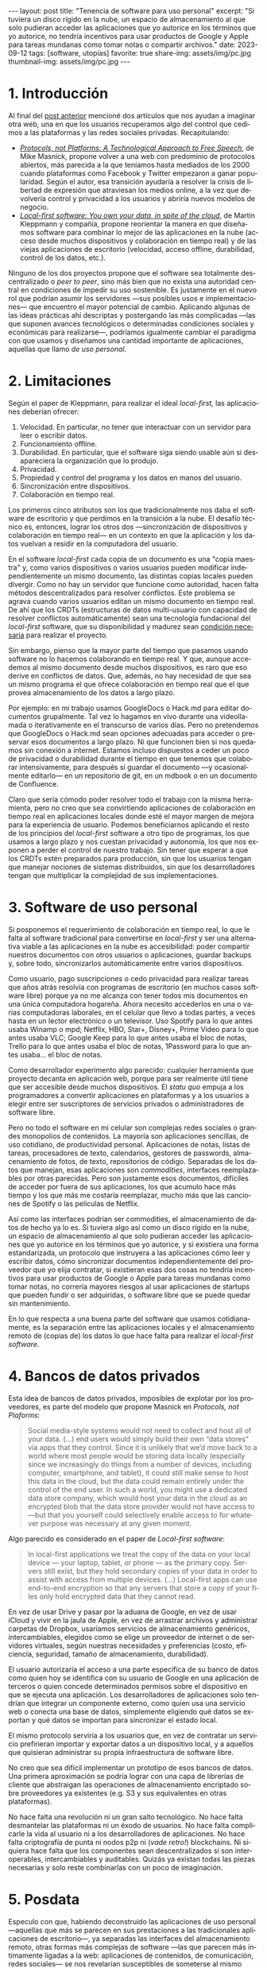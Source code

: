 #+OPTIONS: toc:nil num:nil
#+LANGUAGE: es
#+BEGIN_EXPORT html
---
layout: post
title: "Tenencia de software para uso personal"
excerpt:  "Si tuviera un disco rígido en la nube, un espacio de almacenamiento al que solo pudieran acceder las aplicaciones que yo autorice en los términos que yo autorice, no tendría incentivos para usar productos de Google y Apple para tareas mundanas como tomar notas o compartir archivos."
date: 2023-09-12
tags: [software, utopías]
favorite: true
share-img: assets/img/pc.jpg
thumbnail-img: assets/img/pc.jpg
---
#+END_EXPORT

* 1. Introducción

Al final del [[file:../2023-08-30-miscelanea-sobre-web-y-redes-sociales][post anterior]] mencioné dos artículos que nos ayudan a imaginar otra web, una en que los usuarios recuperamos algo del control que cedimos a las plataformas y las redes sociales privadas.
Recapitulando:

- [[https://knightcolumbia.org/content/protocols-not-platforms-a-technological-approach-to-free-speech][/Protocols, not Platforms: A Technological Approach to Free Speech/]], de Mike Masnick, propone volver a una web con predominio de protocolos abiertos, más parecida a la que teníamos hasta mediados de los 2000 cuando plataformas como Facebook y Twitter empezaron a ganar popularidad. Según el autor, esa transición  ayudaría a resolver la crisis de libertad de expresión que atraviesan los medios online, a la vez que devolvería control y privacidad a los usuarios y abriría nuevos modelos de negocio.
- [[https://www.inkandswitch.com/local-first/][/Local-first software: You own your data, in spite of the cloud/]], de Martin Kleppmann y compañía, propone reorientar la manera en que diseñamos software para combinar lo mejor de las aplicaciones en la nube (acceso desde muchos dispositivos y colaboración en tiempo real) y de las viejas aplicaciones de escritorio (velocidad, acceso offline, durabilidad, control de los datos, etc.).

Ninguno de los dos proyectos propone que el software sea totalmente descentralizado o /peer to peer/, sino más bien que no exista una autoridad central en condiciones de impedir su uso sostenible. Es justamente en el nuevo rol que podrían asumir los servidores ---sus posibles usos e implementaciones--- que encuentro el mayor potencial de cambio. Aplicando algunas de las ideas prácticas ahí descriptas y postergando las más complicadas ---las que suponen avances tecnológicos o determinadas condiciones sociales y económicas para realizarse---, podríamos igualmente cambiar el paradigma con que usamos y diseñamos una cantidad importante de aplicaciones, aquellas que llamo /de uso personal/.

* 2. Limitaciones

Según el paper de Kleppmann, para realizar el ideal /local-first,/ las aplicaciones deberían ofrecer:
1. Velocidad. En particular, no tener que interactuar con un servidor para leer o escribir datos.
2. Funcionamiento offline.
3. Durabilidad. En particular, que el software siga siendo usable aún si desapareciera la organización que lo produjo.
4. Privacidad.
5. Propiedad y control del programa y los datos en manos del usuario.
6. Sincronización entre dispositivos.
7. Colaboración en tiempo real.

Los primeros cinco atributos son los que tradicionalmente nos daba el software de escritorio y que perdimos en la transición a la nube. El desafío técnico es, entonces, lograr los otros dos ---sincronización de dispositivos y colaboración en tiempo real--- en un contexto en que la aplicación y los datos vuelvan a residir en la computadora del usuario.

En el software /local-first/ cada copia de un documento es una "copia maestra" y, como varios dispositivos o varios usuarios pueden modificar independientemente un mismo documento, las distintas copias locales pueden divergir. Como no hay un servidor que funcione como autoridad, hacen falta métodos descentralizados para resolver conflictos. Este problema se agrava cuando varios usuarios editan un mismo documento en tiempo real. De ahí que los CRDTs (estructuras de datos multi-usuario con capacidad de resolver conflictos automáticamente) sean una tecnología fundacional del /local-first/ software, que su disponibilidad y madurez sean [[https://www.wired.com/story/the-cloud-is-a-prison-can-the-local-first-software-movement-set-us-free/][condición necesaria]] para realizar el proyecto.

Sin embargo, pienso que la mayor parte del tiempo que pasamos usando software no lo hacemos colaborando en tiempo real. Y que, aunque accedemos al mismo documento desde muchos dispositivos, es raro que eso derive en conflictos de datos. Que, además, no hay necesidad de que sea un mismo programa el que ofrece colaboración en tiempo real que el que provea almacenamiento de los datos a largo plazo.

Por ejemplo: en mi trabajo usamos GoogleDocs o Hack.md para editar documentos grupalmente. Tal vez lo hagamos en vivo durante una videollamada o iterativamente en el transcurso de varios días. Pero no pretendemos que GoogleDocs o Hack.md sean opciones adecuadas para acceder o preservar esos documentos a largo plazo. Ni que funcionen bien si nos quedamos sin conexión a internet. Estamos incluso dispuestos a ceder un poco de privacidad o durabilidad durante el tiempo en que tenemos que colaborar intensivamente, para después sí guardar el documento ---y ocasionalmente editarlo--- en un repositorio de git, en un mdbook o en un documento de Confluence.

Claro que sería cómodo poder resolver todo el trabajo con la misma herramienta, pero no creo que sea convirtiendo aplicaciones de colaboración en tiempo real en aplicaciones locales donde esté el mayor margen de mejora para la experiencia de usuario. Podemos beneficiarnos aplicando el resto de los principios del /local-first/ software a otro tipo de programas, los que usamos a largo plazo y nos cuestan privacidad y autonomía, los que nos exponen a perder el control de nuestro trabajo. Sin tener que esperar a que los CRDTs estén preparados para producción, sin que los usuarios tengan que manejar nociones de sistemas distribuidos, sin que los desarrolladores tengan que multiplicar la complejidad de sus implementaciones.

* 3. Software de uso personal

Si posponemos el requerimiento de colaboración en tiempo real, lo que le falta al software tradicional para convertirse en /local-first/ y ser una alternativa viable a las aplicaciones en la nube es accesibilidad: poder compartir nuestros documentos con otros usuarios o aplicaciones, guardar backups y, sobre todo, sincronizarlos automáticamente entre varios dispositivos.

Como usuario, pago suscripciones o cedo privacidad para realizar tareas que años atrás resolvía con programas de escritorio (en muchos casos software libre) porque ya no me alcanza con tener todos mis documentos en una única computadora hogareña. Ahora necesito accederlos en una o varias computadoras laborales, en el celular que llevo a todas partes, a veces hasta en un lector electrónico o un televisor. Uso Spotify para lo que antes usaba Winamp o mpd; Netflix, HBO, Star+, Disney+, Prime Video para lo que antes usaba VLC; Google Keep para lo que antes usaba el bloc de notas, Trello para lo que antes usaba el bloc de notas, 1Password para lo que antes usaba... el bloc de notas.

Como desarrollador experimento algo parecido: cualquier herramienta que proyecto decanta en aplicación web, porque para ser realmente útil tiene que ser accesible desde muchos dispositivos. El /statu quo/ empuja a los programadores a convertir aplicaciones en plataformas y a los usuarios a elegir entre ser suscriptores de servicios privados o administradores de software libre.

Pero no todo el software en mi celular son complejas redes sociales o grandes monopolios de contenidos. La mayoría son aplicaciones sencillas, de uso cotidiano, de productividad personal. Aplicaciones de notas, listas de tareas, procesadores de texto, calendarios, gestores de passwords, almacenamiento de fotos, de texto, repositorios de código. Separadas de los datos que manejan, esas aplicaciones son /commodities/, interfaces reemplazables por otras parecidas. Pero son justamente esos documentos, difíciles de acceder por fuera de sus aplicaciones, los que acumulo hace más tiempo y los que más me costaría reemplazar, mucho más que las canciones de Spotify o las películas de Netflix.

Así como las interfaces podrían ser commodities, el almacenamiento de datos de hecho ya lo es.
Si tuviera algo así como un disco rígido en la nube, un espacio de almacenamiento al que solo pudieran acceder las aplicaciones que yo autorice en los términos que yo autorice, y si existiera una forma estandarizada, un protocolo que instruyera a las aplicaciones cómo leer y escribir datos, cómo sincronizar documentos independientemente del proveedor que yo elija contratar, si existieran esas dos cosas no tendría incentivos para usar productos de Google o Apple para tareas mundanas como tomar notas, no correría mayores riesgos al usar aplicaciones de startups que pueden fundir o ser adquiridas, o software libre que se puede quedar sin mantenimiento.

En lo que respecta a una buena parte del software que usamos cotidianamente, es la separación entre las aplicaciones locales y el almacenamiento remoto de (copias de) los datos lo que hace falta para realizar el /local-first software/.

* 4. Bancos de datos privados

Esta idea de bancos de datos privados, imposibles de explotar por los proveedores, es parte del modelo que propone Masnick en /Protocols, not Plaforms/:

#+begin_quote
Social media-style systems would not need to collect and host all of your data. (...) end users would simply build their own “data stores” via apps that they control. Since it is unlikely that we’d move back to a world where most people would be storing data locally (especially since we increasingly do things from a number of devices, including computer, smartphone, and tablet), it could still make sense to host this data in the cloud, but the data could remain entirely under the control of the end user. In such a world, you might use a dedicated data store company, which would host your data in the cloud as an encrypted blob that the data store provider would not have access to—but that you yourself could selectively enable access to for whatever purpose was necessary at any given moment.
#+end_quote

Algo parecido es considerado en el paper de /Local-first software/:

#+begin_quote
In local-first applications we treat the copy of the data on your local device — your laptop, tablet, or phone — as the primary copy. Servers still exist, but they hold secondary copies of your data in order to assist with access from multiple devices. (...) Local-first apps can use end-to-end encryption so that any servers that store a copy of your files only hold encrypted data that they cannot read.
#+end_quote

En vez de usar Drive y pasar por la aduana de Google, en vez de usar iCloud y vivir en la jaula de Apple, en vez de arrastrar archivos y administrar carpetas de Dropbox,
usaríamos servicios de almacenamiento genéricos, intercambiables, elegidos como se elige un proveedor de internet o de servidores virtuales, según nuestras necesidades y preferencias (costo, eficiencia, seguridad, tamaño de almacenamiento, durabilidad).

El usuario autorizaría el acceso a una parte específica de su banco de datos como quien hoy se identifica con su usuario de Google en una aplicación de terceros o quien concede determinados permisos sobre el dispositivo en que se ejecuta una aplicación. Los desarrolladores de aplicaciones solo tendrían que integrar un componente externo, como quien usa una servicio web o conecta una base de datos, simplemente eligiendo qué datos se exportan y qué datos se importan para sincronizar el estado local.

El mismo protocolo serviría a los usuarios que, en vez de contratar un servicio prefirieran importar y exportar datos a un dispositivo local, y a aquellos que quisieran administrar su propia infraestructura de software libre.

No creo que sea difícil implementar un prototipo de esos bancos de datos. Una primera aproximación se podría lograr con una capa de librerías de cliente que abstraigan las operaciones de almacenamiento encriptado sobre proveedores ya existentes (e.g. S3 y sus equivalentes en otras plataformas).

No hace falta una revolución ni un gran salto tecnológico. No hace falta desmantelar las plataformas ni un éxodo de usuarios. No hace falta complicarle la vida al usuario ni a los desarrolladores de aplicaciones. No hace falta criptografía de punta ni nodos p2p ni (/vade retro!/) blockchains. Ni siquiera hace falta que los componentes sean descentralizados si son interoperables, intercambiables y auditables. Quizás ya existan todas las piezas necesarias y solo reste combinarlas con un poco de imaginación.


* 5. Posdata

Especulo con que, habiendo deconstruido las aplicaciones de uso personal ---aquellas que más se parecen en sus prestaciones a las tradicionales aplicaciones de escritorio---, ya separadas las interfaces del almacenamiento remoto, otras formas más complejas de software ---las que parecen más íntimamente ligadas a la web: aplicaciones de contenidos, de comunicación, redes sociales--- se nos revelarían susceptibles de someterse al mismo procedimiento.

(Un ejemplo especialmente interesante para mí es el de Goodreads. Goodreads es una /todo list/ glorificada: una estantería de libros que queremos leer, que estamos leyendo o que ya leímos, que elegimos solamente porque monopoliza el mejor catálogo editorial de la web. Un catálogo que es producto del trabajo voluntario de los usuarios y que, con los incentivos apropiados, podría ser reemplazable por OpenLibrary o Wikipedia. Separada de su catálogo, Goodreads no solo es una aplicación sencilla sino que es aproximadamente la misma aplicación que IMDb, Letterboxd, Serializd, Steam, IGDB y otros sitios parecidos.)

Si existieran los bancos de datos privados y los protocolos para usarlos, si la experiencia de usuario para sincronizar entre dispositivos estuviera suficientemente aceitada, ¿por qué no volver a un modelo de "tenencia" de datos? Si pudiéramos confiar en que nuestros archivos estén disponibles de forma transparente en todos nuestros dispositivos, ¿por qué no comprar o piratear canciones en vez de alquilárselas en Spotify o en iTunes? ¿Por qué no comprar o piratear películas en vez de atenerse a lo que nos ofrezca el servicio de streaming este mes? ¿Por qué tolerar launchers dentro de launchers dentro de launchers para ejecutar un videojuego que ya pagamos?

¿Cuántos otros altares podríamos profanar?
